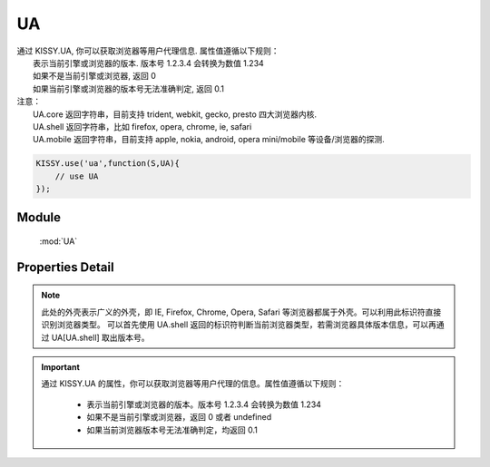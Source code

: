 .. module:: ua

UA
====================================

|  通过 KISSY.UA, 你可以获取浏览器等用户代理信息. 属性值遵循以下规则：
|      表示当前引擎或浏览器的版本. 版本号 1.2.3.4 会转换为数值 1.234
|      如果不是当前引擎或浏览器, 返回 0
|      如果当前引擎或浏览器的版本号无法准确判定, 返回 0.1
|  注意：
|     UA.core 返回字符串，目前支持 trident, webkit, gecko, presto 四大浏览器内核.
|     UA.shell 返回字符串，比如 firefox, opera, chrome, ie, safari
|     UA.mobile 返回字符串，目前支持 apple, nokia, android, opera mini/mobile 等设备/浏览器的探测.


.. code-block:: javascript

    KISSY.use('ua',function(S,UA){
        // use UA
    });


Module
-----------------------------------------------

  :mod:`UA`


Properties Detail
-----------------------------------------------

.. attribute:: trident

    {Number} - trident 的版本号。IE 浏览器 8 系列以下都无法准确探测 Trident 内核的版本号。

.. attribute:: webkit

    {Number} - webkit 的版本号。

.. attribute:: gecko

    {Number} - gecko 的版本号。

.. attribute:: presto

    {Number} - presto 的版本号。

.. attribute:: chrome

    {Number} - chrome 的版本号。

.. attribute:: safari

    {Number} - safari 的版本号。

.. attribute:: firefox

    {Number} - firefox 的版本号。

.. attribute:: ie

    {Number} - ie 的版本号。

.. attribute:: opera

    {Number} - opera 的版本号。

.. attribute:: mobile

    {String} - mobile 的标志符。 若无法探测或非移动设备浏览器，将返回空字符串。

.. attribute:: core

    {String} - core 的标志符。此标识符表示浏览器的内核标识。若浏览器内核不是 trident, webkit, gecko, presto 将返回空字符串。

.. attribute:: shell

    {String} - shell 的标志符。此标识符表示用户所用浏览器的外壳标识。

.. attribute:: os

    {String} - 操作系统标志符。例如 ``windows`` ``android`` ``ios`` ``linux``

.. attribute:: ipad

    {Number} - ipad ios 版本号。例如 ``5.0``

.. attribute:: iphone

    {Number} - iphone ios 版本号。例如 ``5.0``

.. attribute:: ipod

    {Number} - ipod ios 版本号。例如 ``5.0``

.. attribute:: ios

    {Number} - ios 版本号。例如 ``5.0``

.. attribute:: android

    {Number} - android 版本号。例如 ``5.0``


.. note::

    此处的外壳表示广义的外壳，即 IE, Firefox, Chrome, Opera, Safari 等浏览器都属于外壳。可以利用此标识符直接识别浏览器类型。
    可以首先使用 UA.shell 返回的标识符判断当前浏览器类型，若需浏览器具体版本信息，可以再通过 UA[UA.shell] 取出版本号。

.. important::

    通过 KISSY.UA 的属性，你可以获取浏览器等用户代理的信息。属性值遵循以下规则：

        * 表示当前引擎或浏览器的版本。版本号 1.2.3.4 会转换为数值 1.234
        * 如果不是当前引擎或浏览器，返回 0 或者 undefined
        * 如果当前浏览器版本号无法准确判定，均返回 0.1
